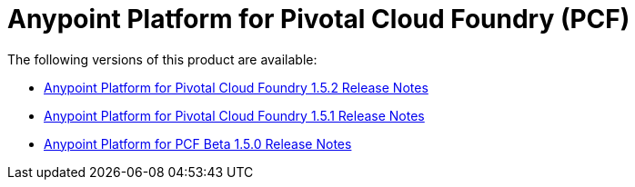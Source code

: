 = Anypoint Platform for Pivotal Cloud Foundry (PCF)

The following versions of this product are available:

* link:/anypoint-platform-pcf-1.5.2[Anypoint Platform for Pivotal Cloud Foundry 1.5.2 Release Notes]
* link:/anypoint-platform-pcf-1.5.1[Anypoint Platform for Pivotal Cloud Foundry 1.5.1 Release Notes]
* link:/anypoint-platform-pcf-1.5.0[Anypoint Platform for PCF Beta 1.5.0 Release Notes]